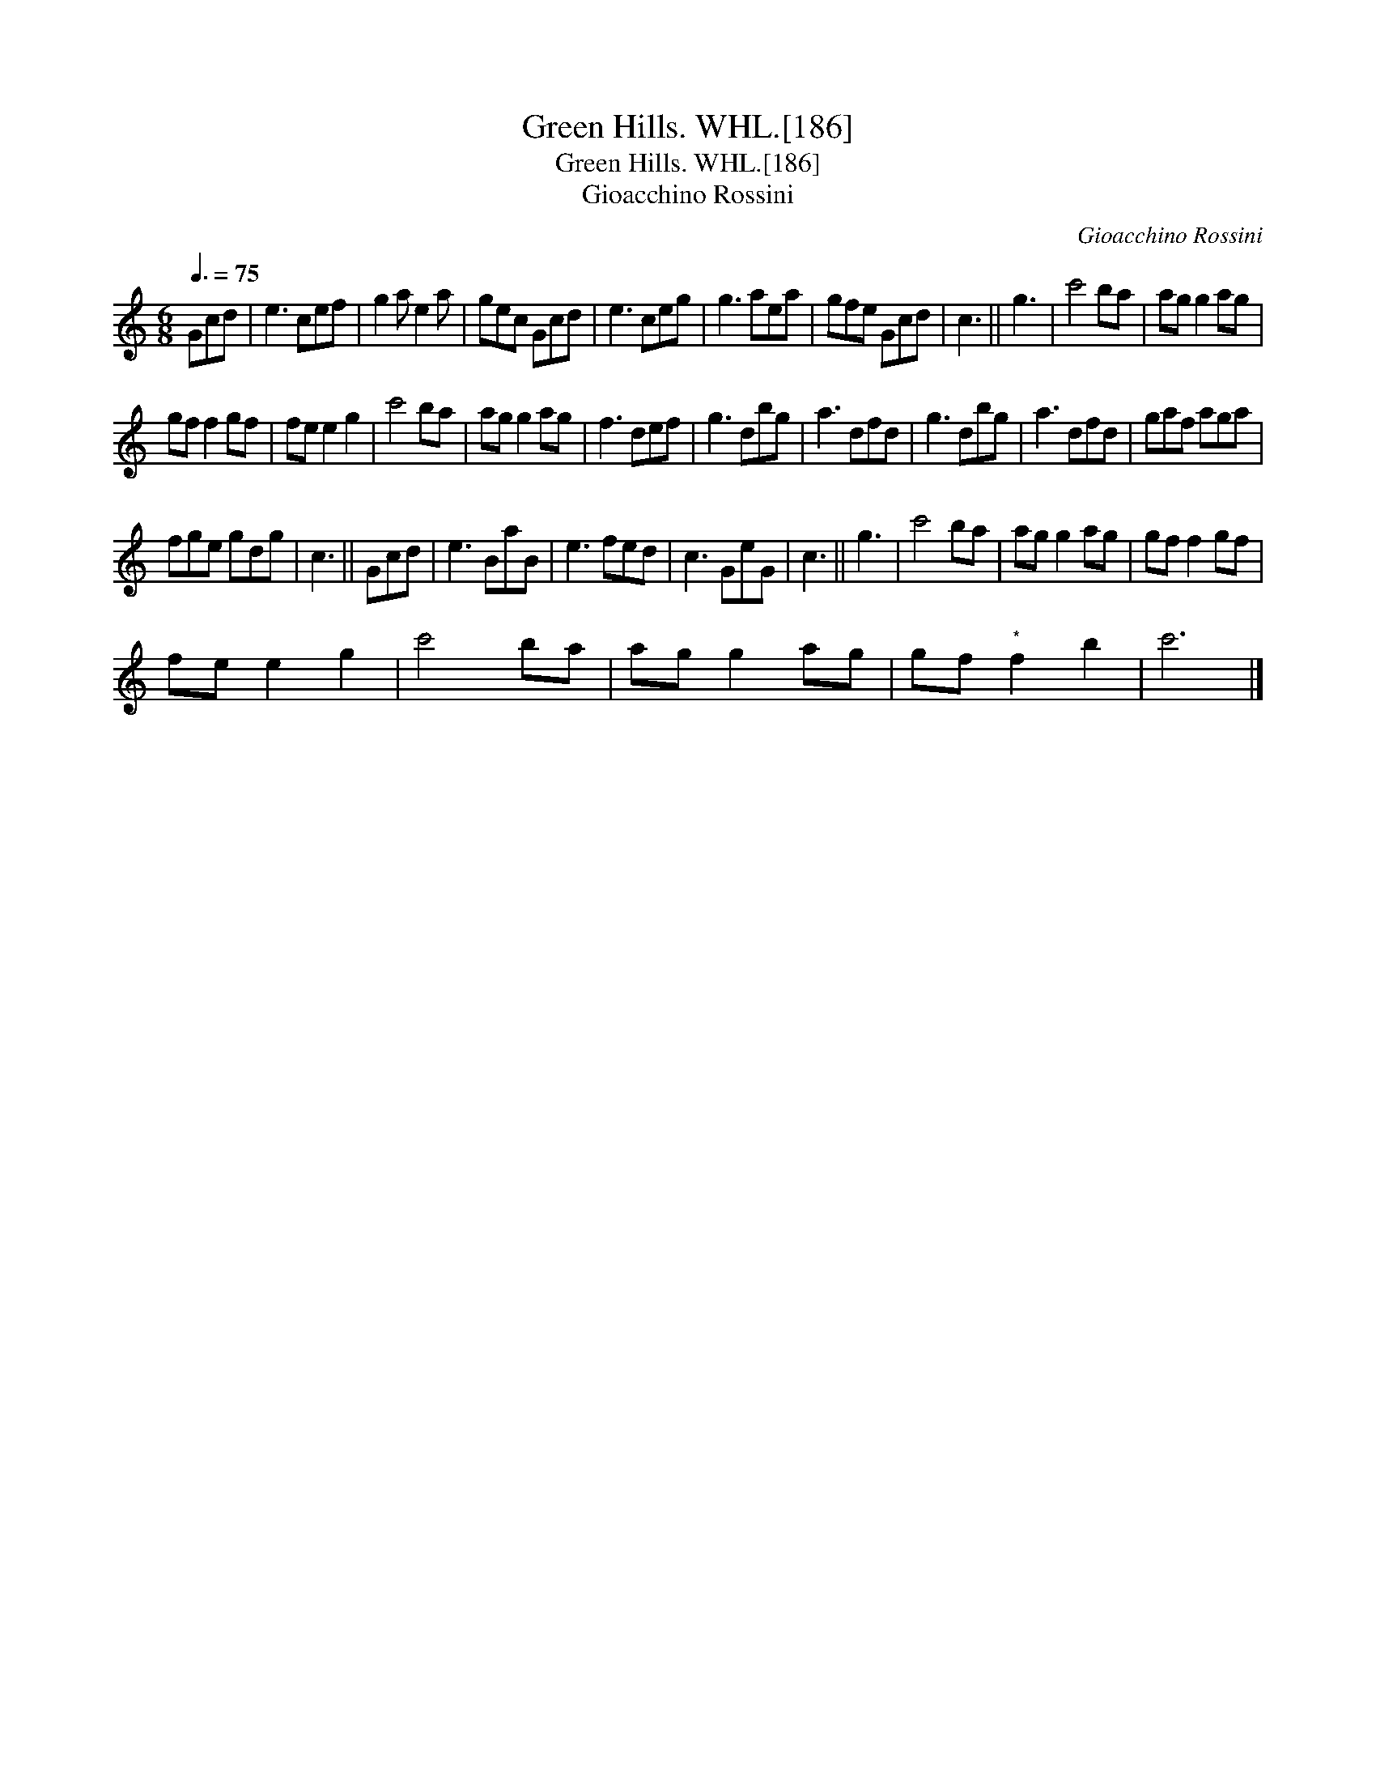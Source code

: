 X:1
T:Green Hills. WHL.[186]
T:Green Hills. WHL.[186]
T:Gioacchino Rossini
C:Gioacchino Rossini
L:1/8
Q:3/8=75
M:6/8
K:C
V:1 treble 
V:1
 Gcd | e3 cef | g2 a e2 a | gec Gcd | e3 ceg | g3 aea | gfe Gcd | c3 || g3 | c'4 ba | ag g2 ag | %11
 gf f2 gf | fe e2 g2 | c'4 ba | ag g2 ag | f3 def | g3 dbg | a3 dfd | g3 dbg | a3 dfd | gaf aga | %21
 fge gdg | c3 || Gcd | e3 BaB | e3 fed | c3 GeG | c3 || g3 | c'4 ba | ag g2 ag | gf f2 gf | %32
 fe e2 g2 | c'4 ba | ag g2 ag | gf"^*" f2 b2 | c'6 |] %37

